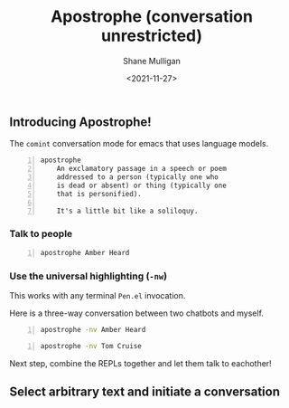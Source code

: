 #+LATEX_HEADER: \usepackage[margin=0.5in]{geometry}
#+OPTIONS: toc:nil

#+HUGO_BASE_DIR: /home/shane/var/smulliga/source/git/semiosis/semiosis-hugo
#+HUGO_SECTION: ./

#+TITLE: Apostrophe (conversation unrestricted)
#+DATE: <2021-11-27>
#+AUTHOR: Shane Mulligan
#+KEYWORDS: pen

** Introducing Apostrophe!
The =comint= conversation mode for emacs that uses language models.

#+BEGIN_SRC text -n :async :results verbatim code
  apostrophe
      An exclamatory passage in a speech or poem
      addressed to a person (typically one who
      is dead or absent) or thing (typically one
      that is personified).
  
      It's a little bit like a soliloquy.
#+END_SRC

*** Talk to people
#+BEGIN_SRC sh -n :sps bash :async :results none
  apostrophe Amber Heard
#+END_SRC

#+BEGIN_EXPORT html
<!-- Play on asciinema.com -->
<!-- <a title="asciinema recording" href="https://asciinema.org/a/nuT2ZMwujnnSObNUTGqHArOsB" target="_blank"><img alt="asciinema recording" src="https://asciinema.org/a/nuT2ZMwujnnSObNUTGqHArOsB.svg" /></a> -->
<!-- Play on the blog -->
<script src="https://asciinema.org/a/nuT2ZMwujnnSObNUTGqHArOsB.js" id="asciicast-nuT2ZMwujnnSObNUTGqHArOsB" async></script>
#+END_EXPORT

*** Use the universal highlighting (=-nw=)
This works with any terminal =Pen.el= invocation.

Here is a three-way conversation between two chatbots and myself.

#+BEGIN_SRC sh -n :sps bash :async :results none
  apostrophe -nv Amber Heard
#+END_SRC

#+BEGIN_EXPORT html
<!-- Play on asciinema.com -->
<!-- <a title="asciinema recording" href="https://asciinema.org/a/K40px4H4CPPN15QMz6Uy8Pz3q" target="_blank"><img alt="asciinema recording" src="https://asciinema.org/a/K40px4H4CPPN15QMz6Uy8Pz3q.svg" /></a> -->
<!-- Play on the blog -->
<script src="https://asciinema.org/a/K40px4H4CPPN15QMz6Uy8Pz3q.js" id="asciicast-K40px4H4CPPN15QMz6Uy8Pz3q" async></script>
#+END_EXPORT

#+BEGIN_SRC sh -n :sps bash :async :results none
  apostrophe -nv Tom Cruise
#+END_SRC

#+BEGIN_EXPORT html
<!-- Play on asciinema.com -->
<!-- <a title="asciinema recording" href="https://asciinema.org/a/aLn5lZq5yIeBxR6dyFyveDJGc" target="_blank"><img alt="asciinema recording" src="https://asciinema.org/a/aLn5lZq5yIeBxR6dyFyveDJGc.svg" /></a> -->
<!-- Play on the blog -->
<script src="https://asciinema.org/a/aLn5lZq5yIeBxR6dyFyveDJGc.js" id="asciicast-aLn5lZq5yIeBxR6dyFyveDJGc" async></script>
#+END_EXPORT

Next step, combine the REPLs together and let them talk to eachother!

** Select arbitrary text and initiate a conversation
#+BEGIN_EXPORT html
<!-- Play on asciinema.com -->
<!-- <a title="asciinema recording" href="https://asciinema.org/a/YdX4bzPownHsVT3T0UPLMcp3c" target="_blank"><img alt="asciinema recording" src="https://asciinema.org/a/YdX4bzPownHsVT3T0UPLMcp3c.svg" /></a> -->
<!-- Play on the blog -->
<script src="https://asciinema.org/a/YdX4bzPownHsVT3T0UPLMcp3c.js" id="asciicast-YdX4bzPownHsVT3T0UPLMcp3c" async></script>
#+END_EXPORT